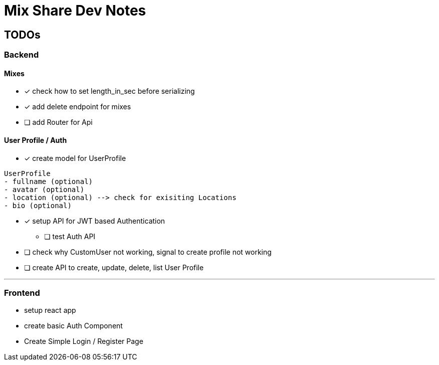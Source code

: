 # Mix Share Dev Notes

## TODOs

### Backend

#### Mixes
* [x] check how to set length_in_sec before serializing
* [x] add delete endpoint for mixes
* [ ] add Router for Api

#### User Profile / Auth
* [x] create model for UserProfile
----
UserProfile
- fullname (optional)
- avatar (optional)
- location (optional) --> check for exisiting Locations
- bio (optional)
----

* [x] setup API for JWT based Authentication
** [ ] test Auth API 

* [ ] check why CustomUser not working, signal to create profile not working

* [ ] create API to create, update, delete, list User Profile

---

### Frontend

* setup react app
* create basic Auth Component
* Create Simple Login / Register Page